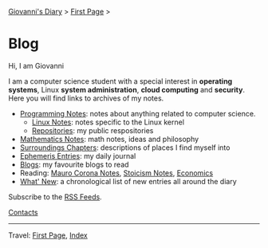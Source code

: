 #+startup: content indent

[[file:index.org][Giovanni's Diary]] > [[file:first-page.org][First Page]] >

* Blog
#+INDEX: Giovanni's Diary!Blog

Hi, I am Giovanni

I am a computer science student with a special interest in *operating
systems*, Linux *system administration*, *cloud computing* and
*security*. Here you will find links to archives of my notes.

- [[file:programming/notes/notes.org][Programming Notes]]: notes about anything related to computer science.
  - [[file:programming/linux/notes.org][Linux Notes]]: notes specific to the Linux kernel
  - [[file:programming/repositories.html][Repositories]]: my public respositories
- [[file:programming/mathematics/notes.org][Mathematics Notes]]: math notes, ideas and philosophy
- [[file:reading/surroundings/chapters.org][Surroundings Chapters]]: descriptions of places I find myself into
- [[file:ephemeris/entries.org][Ephemeris Entries]]: my daily journal
- [[file:reading/blogs.org][Blogs]]: my favourite blogs to read
- Reading: [[file:reading/mauro-corona/notes.org][Mauro Corona Notes]], [[file:reading/stoicism/notes.org][Stoicism Notes]], [[file:reading/economics/economics.org][Economics]]
- [[file:news.org][What' New]]: a chronological list of new entries all around the diary

Subscribe to the [[file:feeds.org][RSS Feeds]].

[[file:contacts.org][Contacts]]

-----

Travel: [[file:first-page.org][First Page]], [[file:theindex.org][Index]]
